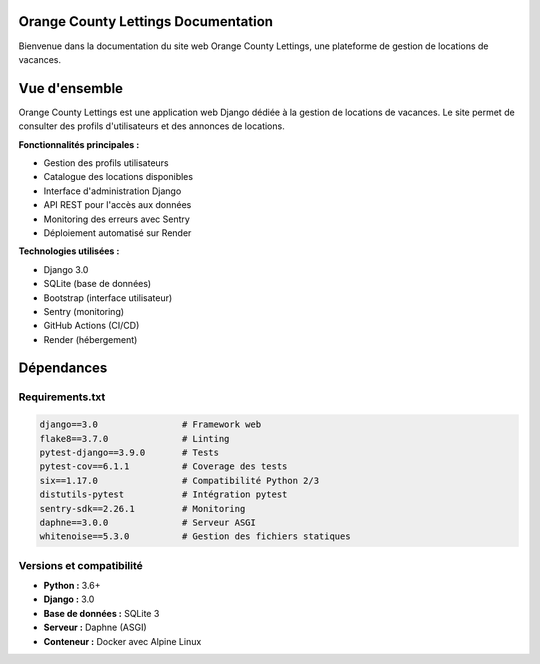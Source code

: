 .. Lettings documentation master file, created by
   sphinx-quickstart on Sat Jun 14 10:33:04 2025.
   You can adapt this file completely to your liking, but it should at least
   contain the root `toctree` directive.

Orange County Lettings Documentation
====================================

Bienvenue dans la documentation du site web Orange County Lettings, une plateforme de gestion de locations de vacances.

.. contents:: Table des matières
   :depth: 2

   installation
   deploiment
   applications
   API
   tests
   monitoring


Vue d'ensemble
==============

Orange County Lettings est une application web Django dédiée à la gestion de locations de vacances. Le site permet de consulter des profils d'utilisateurs et des annonces de locations.

**Fonctionnalités principales :**

* Gestion des profils utilisateurs
* Catalogue des locations disponibles
* Interface d'administration Django
* API REST pour l'accès aux données
* Monitoring des erreurs avec Sentry
* Déploiement automatisé sur Render

**Technologies utilisées :**

* Django 3.0
* SQLite (base de données)
* Bootstrap (interface utilisateur)
* Sentry (monitoring)
* GitHub Actions (CI/CD)
* Render (hébergement)

Dépendances
===========

Requirements.txt
-----------------

.. code-block:: text

   django==3.0                # Framework web
   flake8==3.7.0              # Linting
   pytest-django==3.9.0       # Tests
   pytest-cov==6.1.1          # Coverage des tests
   six==1.17.0                # Compatibilité Python 2/3
   distutils-pytest           # Intégration pytest
   sentry-sdk==2.26.1         # Monitoring
   daphne==3.0.0              # Serveur ASGI
   whitenoise==5.3.0          # Gestion des fichiers statiques

Versions et compatibilité
--------------------------

* **Python :** 3.6+
* **Django :** 3.0
* **Base de données :** SQLite 3
* **Serveur :** Daphne (ASGI)
* **Conteneur :** Docker avec Alpine Linux

